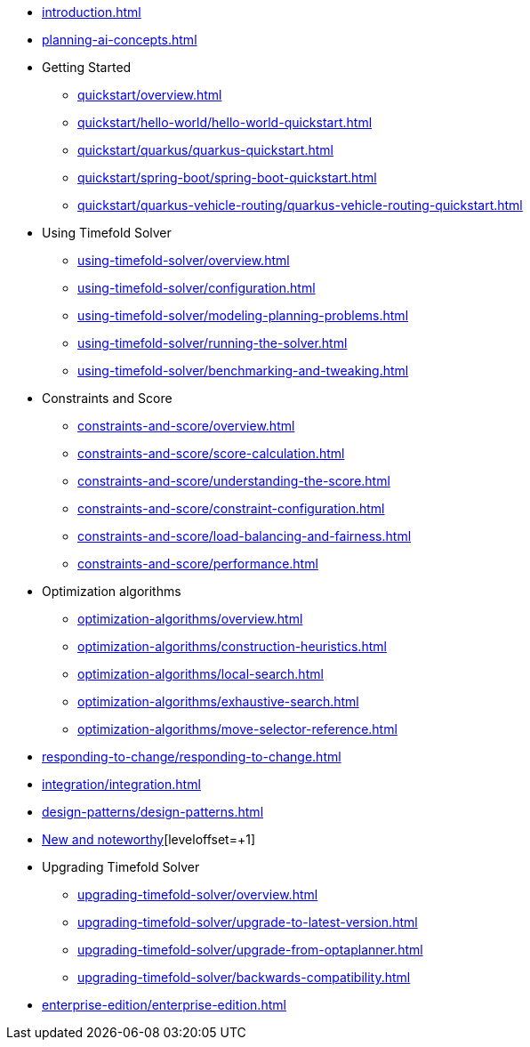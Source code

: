 * xref:introduction.adoc[leveloffset=+1]
* xref:planning-ai-concepts.adoc[leveloffset=+1]
* Getting Started
** xref:quickstart/overview.adoc[leveloffset=+1]
** xref:quickstart/hello-world/hello-world-quickstart.adoc[leveloffset=+1]
** xref:quickstart/quarkus/quarkus-quickstart.adoc[leveloffset=+1]
** xref:quickstart/spring-boot/spring-boot-quickstart.adoc[leveloffset=+1]
** xref:quickstart/quarkus-vehicle-routing/quarkus-vehicle-routing-quickstart.adoc[leveloffset=+1]
* Using Timefold Solver
** xref:using-timefold-solver/overview.adoc[leveloffset=+1]
** xref:using-timefold-solver/configuration.adoc[leveloffset=+1]
** xref:using-timefold-solver/modeling-planning-problems.adoc[leveloffset=+1]
** xref:using-timefold-solver/running-the-solver.adoc[leveloffset=+1]
** xref:using-timefold-solver/benchmarking-and-tweaking.adoc[leveloffset=+1]
* Constraints and Score
** xref:constraints-and-score/overview.adoc[leveloffset=+1]
** xref:constraints-and-score/score-calculation.adoc[leveloffset=+1]
** xref:constraints-and-score/understanding-the-score.adoc[leveloffset=+1]
** xref:constraints-and-score/constraint-configuration.adoc[leveloffset=+1]
** xref:constraints-and-score/load-balancing-and-fairness.adoc[leveloffset=+1]
** xref:constraints-and-score/performance.adoc[leveloffset=+1]
* Optimization algorithms
** xref:optimization-algorithms/overview.adoc[leveloffset=+1]
** xref:optimization-algorithms/construction-heuristics.adoc[leveloffset=+1]
** xref:optimization-algorithms/local-search.adoc[leveloffset=+1]
** xref:optimization-algorithms/exhaustive-search.adoc[leveloffset=+1]
** xref:optimization-algorithms/move-selector-reference.adoc[leveloffset=+1]
* xref:responding-to-change/responding-to-change.adoc[leveloffset=+1]
* xref:integration/integration.adoc[leveloffset=+1]
* xref:design-patterns/design-patterns.adoc[leveloffset=+1]
* https://github.com/TimefoldAI/timefold-solver/releases[New and noteworthy][leveloffset=+1]
* Upgrading Timefold Solver
** xref:upgrading-timefold-solver/overview.adoc[leveloffset=+1]
** xref:upgrading-timefold-solver/upgrade-to-latest-version.adoc[leveloffset=+1]
** xref:upgrading-timefold-solver/upgrade-from-optaplanner.adoc[leveloffset=+1]
** xref:upgrading-timefold-solver/backwards-compatibility.adoc[leveloffset=+1]
* xref:enterprise-edition/enterprise-edition.adoc[leveloffset=+1]